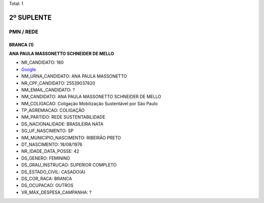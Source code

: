 Total: 1

2º SUPLENTE
===========

PMN / REDE
----------

BRANCA (1)
..........

**ANA PAULA MASSONETTO SCHNEIDER DE MELLO**

- NR_CANDIDATO: 180
- `Google <https://www.google.com/search?q=ANA+PAULA+MASSONETTO+SCHNEIDER+DE+MELLO>`_
- NM_URNA_CANDIDATO: ANA PAULA MASSONETTO
- NR_CPF_CANDIDATO: 25539037820
- NM_EMAIL_CANDIDATO: ?
- NM_CANDIDATO: ANA PAULA MASSONETTO SCHNEIDER DE MELLO
- NM_COLIGACAO: Coligação Mobilização Sustentável por São Paulo
- TP_AGREMIACAO: COLIGAÇÃO
- NM_PARTIDO: REDE SUSTENTABILIDADE
- DS_NACIONALIDADE: BRASILEIRA NATA
- SG_UF_NASCIMENTO: SP
- NM_MUNICIPIO_NASCIMENTO: RIBEIRÃO PRETO
- DT_NASCIMENTO: 18/08/1976
- NR_IDADE_DATA_POSSE: 42
- DS_GENERO: FEMININO
- DS_GRAU_INSTRUCAO: SUPERIOR COMPLETO
- DS_ESTADO_CIVIL: CASADO(A)
- DS_COR_RACA: BRANCA
- DS_OCUPACAO: OUTROS
- VR_MAX_DESPESA_CAMPANHA: ?

